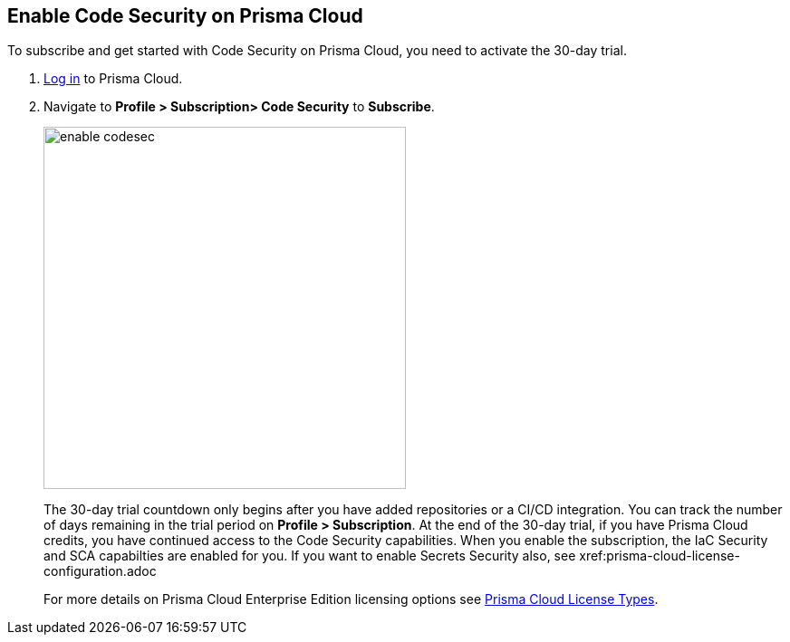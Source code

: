 :topic_type: task

[.task]

== Enable Code Security on Prisma Cloud

To subscribe and get started with Code Security on Prisma Cloud, you need to activate the 30-day trial.

[.procedure]

. https://docs.paloaltonetworks.com/prisma/prisma-cloud/prisma-cloud-admin/get-started-with-prisma-cloud/access-prisma-cloud.html#id3d308e0b-921e-4cac-b8fd-f5a48521aa03[Log in] to Prisma Cloud.

. Navigate to *Profile > Subscription> Code Security* to *Subscribe*.
+
image::enable_codesec.png[width=400]
+
The 30-day trial countdown only begins after you have added repositories or a CI/CD integration. You can track the number of days remaining in the trial period on *Profile > Subscription*. At the end of the 30-day trial, if you have Prisma Cloud credits, you have continued access to the Code Security capabilities. When you enable the subscription, the IaC Security and SCA capabilties are enabled for you. If you want to enable Secrets Security also, see xref:prisma-cloud-license-configuration.adoc
+
For more details on Prisma Cloud Enterprise Edition licensing options see https://docs.paloaltonetworks.com/prisma/prisma-cloud/prisma-cloud-admin/get-started-with-prisma-cloud/prisma-cloud-licenses.html[Prisma Cloud License Types].
